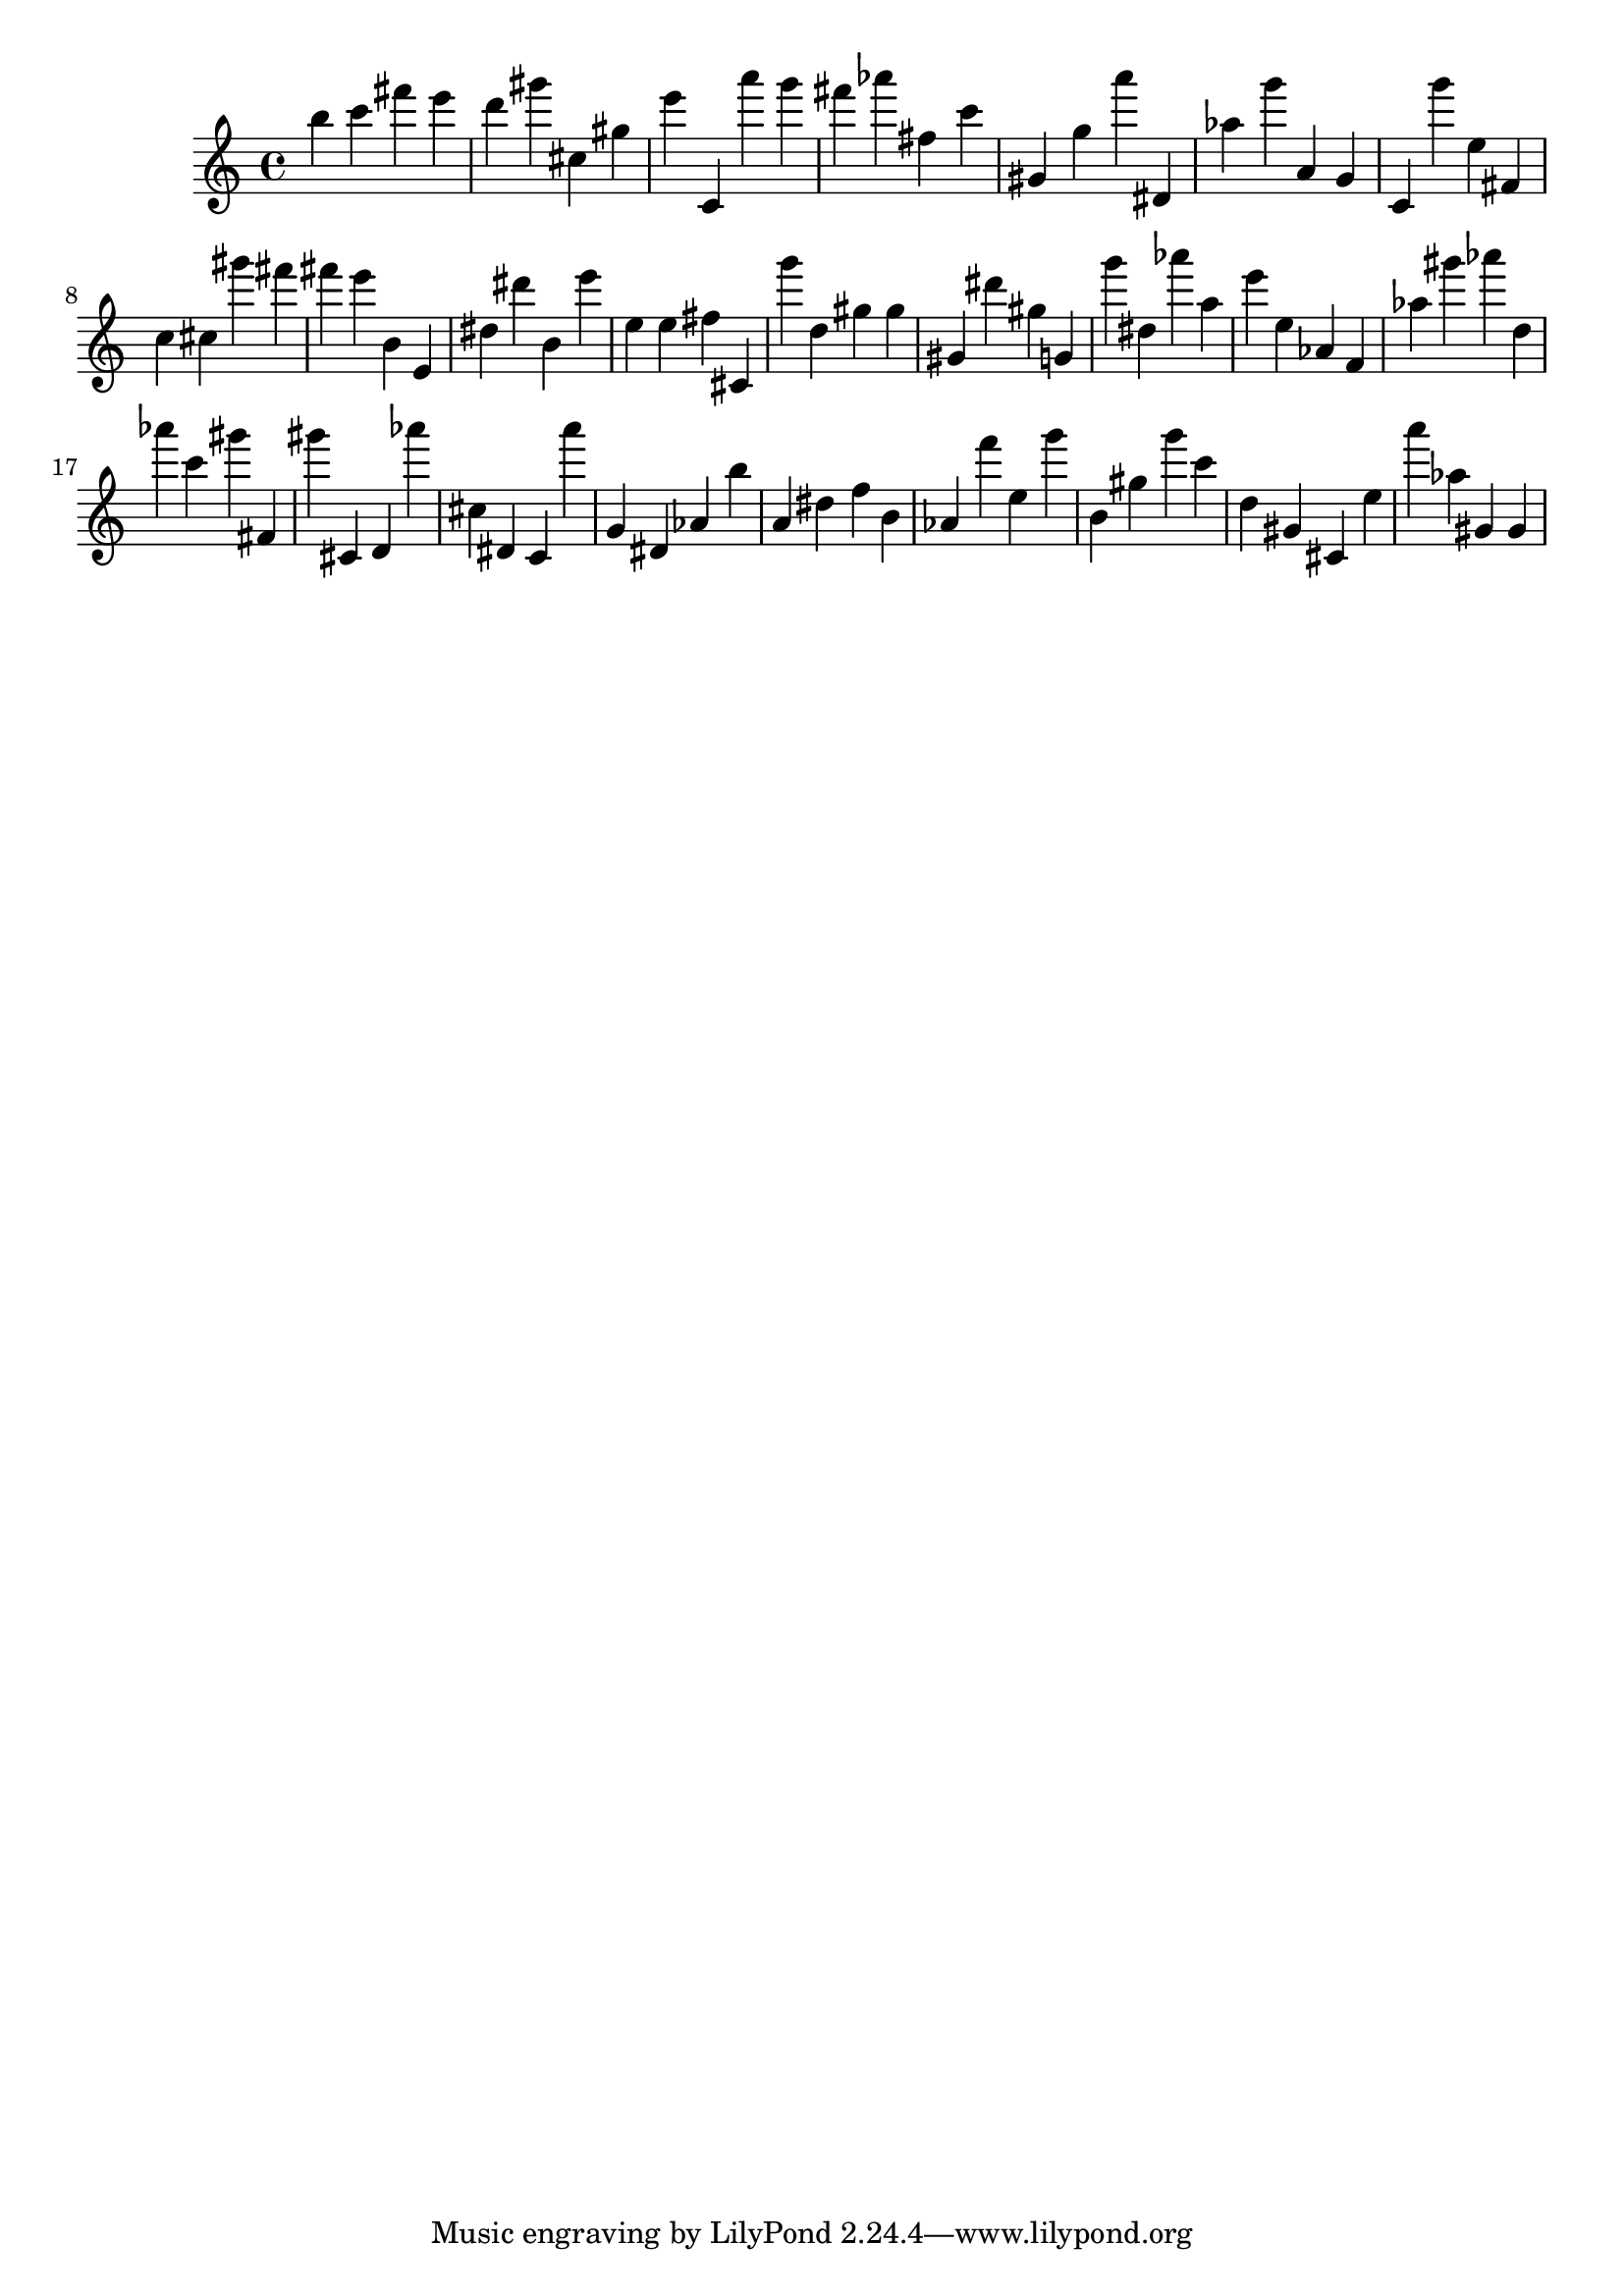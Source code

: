 \version "2.18.2"

\score {

{
\clef treble
b'' c''' fis''' e''' d''' gis''' cis'' gis'' e''' c' a''' g''' fis''' as''' fis'' c''' gis' g'' a''' dis' as'' g''' a' g' c' g''' e'' fis' c'' cis'' gis''' fis''' fis''' e''' b' e' dis'' dis''' b' e''' e'' e'' fis'' cis' g''' d'' gis'' gis'' gis' dis''' gis'' g' g''' dis'' as''' a'' e''' e'' as' f' as'' gis''' as''' d'' as''' c''' gis''' fis' gis''' cis' d' as''' cis'' dis' c' a''' g' dis' as' b'' a' dis'' f'' b' as' f''' e'' g''' b' gis'' g''' c''' d'' gis' cis' e'' a''' as'' gis' gis' 
}

 \midi { }
 \layout { }
}